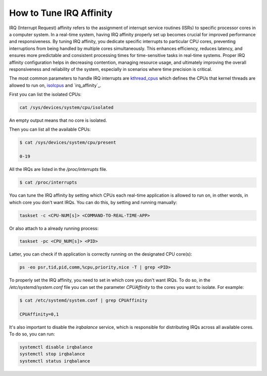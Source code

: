 How to Tune IRQ Affinity
=========================

IRQ (Interrupt Request) affinity refers to the assignment of interrupt service
routines (ISRs) to specific processor cores in a computer system. In a real-time
system, having IRQ affinity properly set up becomes crucial for improved performance
and responsiveness. 
By tuning IRQ affinity, you dedicate specific interrupts to particular 
CPU cores, preventing interruptions from being handled by multiple cores
simultaneously. This enhances efficiency, reduces latency, and ensures more
predictable and consistent processing times for time-sensitive tasks in 
real-time systems. Proper IRQ affinity configuration helps in decreasing
contention, managing resource usage, and ultimately improving the overall
responsiveness and reliability of the system, especially in scenarios where
time precision is critical.

The most common parameters to handle IRQ interrupts are `kthread_cpus`_ which
defines the CPUs that kernel threads are allowed to run on, `isolcpus`_ and
`irq_affinity`_.

First you can list the isolated CPUs:

.. code-block:: bash

    cat /sys/devices/system/cpu/isolated

An empty output means that no core is isolated.

Then you can list all the available CPUs:

.. code-block:: console

    $ cat /sys/devices/system/cpu/present

    0-19

All the IRQs are listed in the `/proc/interrupts` file. 

.. code-block:: console

    $ cat /proc/interrupts


You can tune the IRQ affinity by setting which CPUs each real-time application is
allowed to run on, in other words, in which core you don't want IRQs. 
You can do this, by setting and running manually:

.. code-block:: bash

    taskset -c <CPU-NUM[s]> <COMMAND-TO-REAL-TIME-APP>

Or also attach to a already running process:

.. code-block:: bash

    taskset -pc <CPU_NUM[s]> <PID>

Latter, you can check if th application is correctly running on the designated
CPU core(s):

.. code-block:: bash

    ps -eo psr,tid,pid,comm,%cpu,priority,nice -T | grep <PID>

To properly set the IRQ affinity, you need to set in which core you don't want
IRQs. To do so, in the  `/etc/systemd/system.conf` file you can set the
parameter `CPUAffinity` to the cores you want to isolate. For example:

.. code-block:: console

    $ cat /etc/systemd/system.conf | grep CPUAffinity

    CPUAffinity=0,1

It's also important to disable the `irqbalance` service, which is responsible for
distributing IRQs across all available cores. To do so, you can run:

.. code-block:: bash

    systemctl disable irqbalance 
    systemctl stop irqbalance
    systemctl status irqbalance


.. LINKS
.. _kthread_cpus: https://www.kernel.org/doc/Documentation/sysctl/kernel.txt
.. _isolcpus: https://wiki.linuxfoundation.org/realtime/documentation/howto/tools/cpu-partitioning/isolcpus

